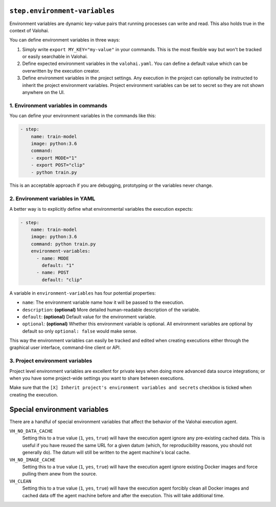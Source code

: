 .. meta::
    :description: The environment variables section lets you pass additional environment variables to your commands.


``step.environment-variables``
==============================

Environment variables are dynamic key-value pairs that running processes can write and read.
This also holds true in the context of Valohai.

You can define environment variables in three ways:

1. Simply write ``export MY_KEY="my-value"`` in your commands.
   This is the most flexible  way but won't be tracked or easily searchable in Valohai.
2. Define expected environment variables in the ``valohai.yaml``.
   You can define a default value which can be overwritten by the execution creator.
3. Define environment variables in the project settings.
   Any execution in the project can optionally be instructed to inherit the project environment variables.
   Project environment variables can be set to secret so they are not shown anywhere on the UI.

1. Environment variables in commands
~~~~~~~~~~~~~~~~~~~~~~~~~~~~~~~~~~~~

You can define your environment variables in the commands like this:

.. code-block:: yaml

    - step:
        name: train-model
        image: python:3.6
        command:
        - export MODE="1"
        - export POST="clip"
        - python train.py

This is an acceptable approach if you are debugging, prototyping or the variables never change.

2. Environment variables in YAML
~~~~~~~~~~~~~~~~~~~~~~~~~~~~~~~~

A better way is to explicitly define what environmental variables the execution expects:

.. code-block:: yaml

    - step:
        name: train-model
        image: python:3.6
        command: python train.py
        environment-variables:
          - name: MODE
            default: "1"
          - name: POST
            default: "clip"

A variable in ``environment-variables`` has four potential properties:

* ``name``: The environment variable name how it will be passed to the execution.
* ``description``: **(optional)** More detailed human-readable description of the variable.
* ``default``: **(optional)** Default value for the environment variable.
* ``optional``: **(optional)** Whether this environment variable is optional.
  All environment variables are optional by default so only ``optional: false`` would make sense.

This way the environment variables can easily be tracked and edited when creating executions either through
the graphical user interface, command-line client or API.

.. thumbnail:: environment-variables-execution.png
   :alt: Editing environment variables on the Valohai graphical user interface.

3. Project environment variables
~~~~~~~~~~~~~~~~~~~~~~~~~~~~~~~~

Project level environment variables are excellent for private keys when doing more advanced data source integrations;
or when you have some project-wide settings you want to share between executions.

Make sure that the ``[X] Inherit project's environment variables and secrets`` checkbox is ticked when creating
the execution.

.. thumbnail:: environment-variables-project.png
   :alt: Project environment variables are useful for secrets.

Special environment variables
=============================

There are a handful of special environment variables that affect the behavior of the Valohai execution agent.

``VH_NO_DATA_CACHE``
  Setting this to a true value (``1``, ``yes``, ``true``) will have the execution agent ignore
  any pre-existing cached data.  This is useful if you have reused the same URL for a given datum (which,
  for reproducibility reasons, you should not generally do).  The datum will still be written to the agent machine's
  local cache.

``VH_NO_IMAGE_CACHE``
  Setting this to a true value (``1``, ``yes``, ``true``) will have the execution agent ignore existing Docker
  images and force pulling them anew from the source.

``VH_CLEAN``
  Setting this to a true value (``1``, ``yes``, ``true``) will have the execution agent forcibly clean all
  Docker images and cached data off the agent machine before and after the execution.  This will take additional time.
